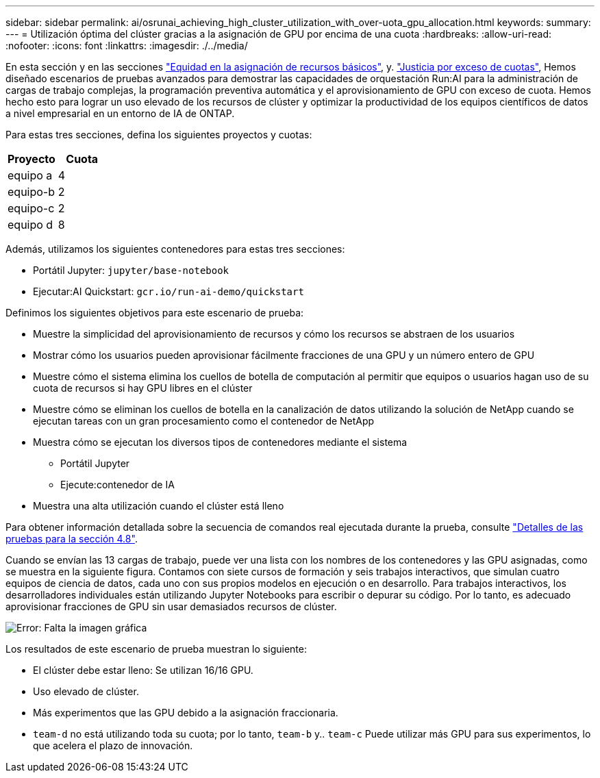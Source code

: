 ---
sidebar: sidebar 
permalink: ai/osrunai_achieving_high_cluster_utilization_with_over-uota_gpu_allocation.html 
keywords:  
summary:  
---
= Utilización óptima del clúster gracias a la asignación de GPU por encima de una cuota
:hardbreaks:
:allow-uri-read: 
:nofooter: 
:icons: font
:linkattrs: 
:imagesdir: ./../media/


[role="lead"]
En esta sección y en las secciones link:osrunai_basic_resource_allocation_fairness.html["Equidad en la asignación de recursos básicos"], y. link:osrunai_over-quota_fairness.html["Justicia por exceso de cuotas"], Hemos diseñado escenarios de pruebas avanzados para demostrar las capacidades de orquestación Run:AI para la administración de cargas de trabajo complejas, la programación preventiva automática y el aprovisionamiento de GPU con exceso de cuota. Hemos hecho esto para lograr un uso elevado de los recursos de clúster y optimizar la productividad de los equipos científicos de datos a nivel empresarial en un entorno de IA de ONTAP.

Para estas tres secciones, defina los siguientes proyectos y cuotas:

|===
| Proyecto | Cuota 


| equipo a | 4 


| equipo-b | 2 


| equipo-c | 2 


| equipo d | 8 
|===
Además, utilizamos los siguientes contenedores para estas tres secciones:

* Portátil Jupyter: `jupyter/base-notebook`
* Ejecutar:AI Quickstart: `gcr.io/run-ai-demo/quickstart`


Definimos los siguientes objetivos para este escenario de prueba:

* Muestre la simplicidad del aprovisionamiento de recursos y cómo los recursos se abstraen de los usuarios
* Mostrar cómo los usuarios pueden aprovisionar fácilmente fracciones de una GPU y un número entero de GPU
* Muestre cómo el sistema elimina los cuellos de botella de computación al permitir que equipos o usuarios hagan uso de su cuota de recursos si hay GPU libres en el clúster
* Muestre cómo se eliminan los cuellos de botella en la canalización de datos utilizando la solución de NetApp cuando se ejecutan tareas con un gran procesamiento como el contenedor de NetApp
* Muestra cómo se ejecutan los diversos tipos de contenedores mediante el sistema
+
** Portátil Jupyter
** Ejecute:contenedor de IA


* Muestra una alta utilización cuando el clúster está lleno


Para obtener información detallada sobre la secuencia de comandos real ejecutada durante la prueba, consulte link:osrunai_testing_details_for_section_4.8.html["Detalles de las pruebas para la sección 4.8"].

Cuando se envían las 13 cargas de trabajo, puede ver una lista con los nombres de los contenedores y las GPU asignadas, como se muestra en la siguiente figura. Contamos con siete cursos de formación y seis trabajos interactivos, que simulan cuatro equipos de ciencia de datos, cada uno con sus propios modelos en ejecución o en desarrollo. Para trabajos interactivos, los desarrolladores individuales están utilizando Jupyter Notebooks para escribir o depurar su código. Por lo tanto, es adecuado aprovisionar fracciones de GPU sin usar demasiados recursos de clúster.

image:osrunai_image8.png["Error: Falta la imagen gráfica"]

Los resultados de este escenario de prueba muestran lo siguiente:

* El clúster debe estar lleno: Se utilizan 16/16 GPU.
* Uso elevado de clúster.
* Más experimentos que las GPU debido a la asignación fraccionaria.
* `team-d` no está utilizando toda su cuota; por lo tanto, `team-b` y.. `team-c` Puede utilizar más GPU para sus experimentos, lo que acelera el plazo de innovación.

